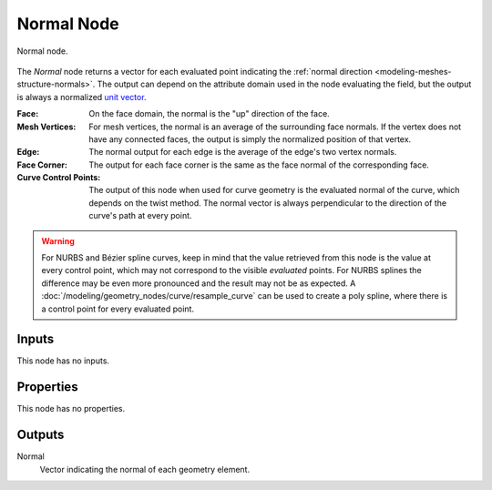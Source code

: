 .. index:: Geometry Nodes; Normal
.. _bpy.types.GeometryNodeInputNormal:

***********
Normal Node
***********

.. figure:: /images/node-types_GeometryNodeInputNormal.webp
   :align: center
   :alt: Normal node.

   Normal node.

The *Normal* node returns a vector for each evaluated point indicating the
:ref:`normal direction <modeling-meshes-structure-normals>`. The output can depend
on the attribute domain used in the node evaluating the field, but the output
is always a normalized `unit vector <https://en.wikipedia.org/wiki/Unit_vector>`__.

:Face:
   On the face domain, the normal is the "up" direction of the face.

:Mesh Vertices:
   For mesh vertices, the normal is an average of the surrounding face normals.
   If the vertex does not have any connected faces, the output is simply the normalized position
   of that vertex.

:Edge:
   The normal output for each edge is the average of the edge's two vertex normals.

:Face Corner:
   The output for each face corner is the same as the face normal of the corresponding face.

:Curve Control Points:
   The output of this node when used for curve geometry is the evaluated normal of the curve,
   which depends on the twist method. The normal vector is always perpendicular to the direction
   of the curve's path at every point.

.. warning::

   For NURBS and Bézier spline curves, keep in mind that the value retrieved from this node is
   the value at every control point, which may not correspond to the visible *evaluated* points.
   For NURBS splines the difference may be even more pronounced and the result may not be as expected.
   A :doc:`/modeling/geometry_nodes/curve/resample_curve` can be used to create a poly spline,
   where there is a control point for every evaluated point.


Inputs
======

This node has no inputs.


Properties
==========

This node has no properties.


Outputs
=======

Normal
   Vector indicating the normal of each geometry element.
